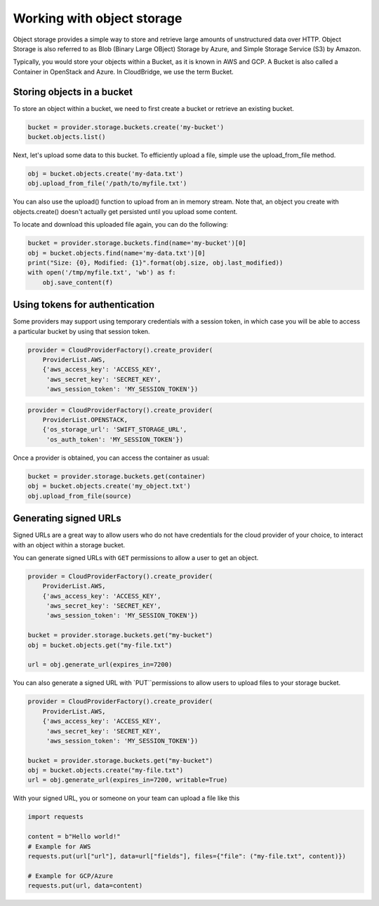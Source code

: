 Working with object storage
===========================
Object storage provides a simple way to store and retrieve large amounts of
unstructured data over HTTP. Object Storage is also referred to as Blob (Binary
Large OBject) Storage by Azure, and Simple Storage Service (S3) by Amazon.

Typically, you would store your objects within a Bucket, as it is known in
AWS and GCP. A Bucket is also called a Container in OpenStack and Azure. In
CloudBridge, we use the term Bucket.

Storing objects in a bucket
---------------------------
To store an object within a bucket, we need to first create a bucket or
retrieve an existing bucket.

.. code-block:: python

    bucket = provider.storage.buckets.create('my-bucket')
    bucket.objects.list()

Next, let's upload some data to this bucket. To efficiently upload a file,
simple use the upload_from_file method.

.. code-block:: python

    obj = bucket.objects.create('my-data.txt')
    obj.upload_from_file('/path/to/myfile.txt')

You can also use the upload() function to upload from an in memory stream.
Note that, an object you create with objects.create() doesn't actually get
persisted until you upload some content.

To locate and download this uploaded file again, you can do the following:

.. code-block:: python

    bucket = provider.storage.buckets.find(name='my-bucket')[0]
    obj = bucket.objects.find(name='my-data.txt')[0]
    print("Size: {0}, Modified: {1}".format(obj.size, obj.last_modified))
    with open('/tmp/myfile.txt', 'wb') as f:
        obj.save_content(f)
 

Using tokens for authentication
-------------------------------
Some providers may support using temporary credentials with a session token,
in which case you will be able to access a particular bucket by using that
session token.

.. code-block:: python

    provider = CloudProviderFactory().create_provider(
        ProviderList.AWS,
        {'aws_access_key': 'ACCESS_KEY',
         'aws_secret_key': 'SECRET_KEY',
         'aws_session_token': 'MY_SESSION_TOKEN'})
.. code-block:: python

    provider = CloudProviderFactory().create_provider(
        ProviderList.OPENSTACK,
        {'os_storage_url': 'SWIFT_STORAGE_URL',
         'os_auth_token': 'MY_SESSION_TOKEN'})

Once a provider is obtained, you can access the container as usual:

.. code-block:: python

    bucket = provider.storage.buckets.get(container)
    obj = bucket.objects.create('my_object.txt')
    obj.upload_from_file(source)


Generating signed URLs
----------------------

Signed URLs are a great way to allow users who do not have credentials for
the cloud provider of your choice, to interact with an object within a
storage bucket.

You can generate signed URLs with ``GET`` permissions to allow a user to
get an object. 

.. code-block:: python
 
    provider = CloudProviderFactory().create_provider(
        ProviderList.AWS,
        {'aws_access_key': 'ACCESS_KEY',
         'aws_secret_key': 'SECRET_KEY',
         'aws_session_token': 'MY_SESSION_TOKEN'}) 

    bucket = provider.storage.buckets.get("my-bucket")
    obj = bucket.objects.get("my-file.txt")

    url = obj.generate_url(expires_in=7200)

You can also generate a signed URL with `PUT``permissions to allow users 
to upload files to your storage bucket.

.. code-block:: python
 
    provider = CloudProviderFactory().create_provider(
        ProviderList.AWS,
        {'aws_access_key': 'ACCESS_KEY',
         'aws_secret_key': 'SECRET_KEY',
         'aws_session_token': 'MY_SESSION_TOKEN'}) 

    bucket = provider.storage.buckets.get("my-bucket")
    obj = bucket.objects.create("my-file.txt")
    url = obj.generate_url(expires_in=7200, writable=True)


With your signed URL, you or someone on your team can upload a file like this

.. code-block:: python

    import requests

    content = b"Hello world!"
    # Example for AWS
    requests.put(url["url"], data=url["fields"], files={"file": ("my-file.txt", content)})

    # Example for GCP/Azure
    requests.put(url, data=content)
